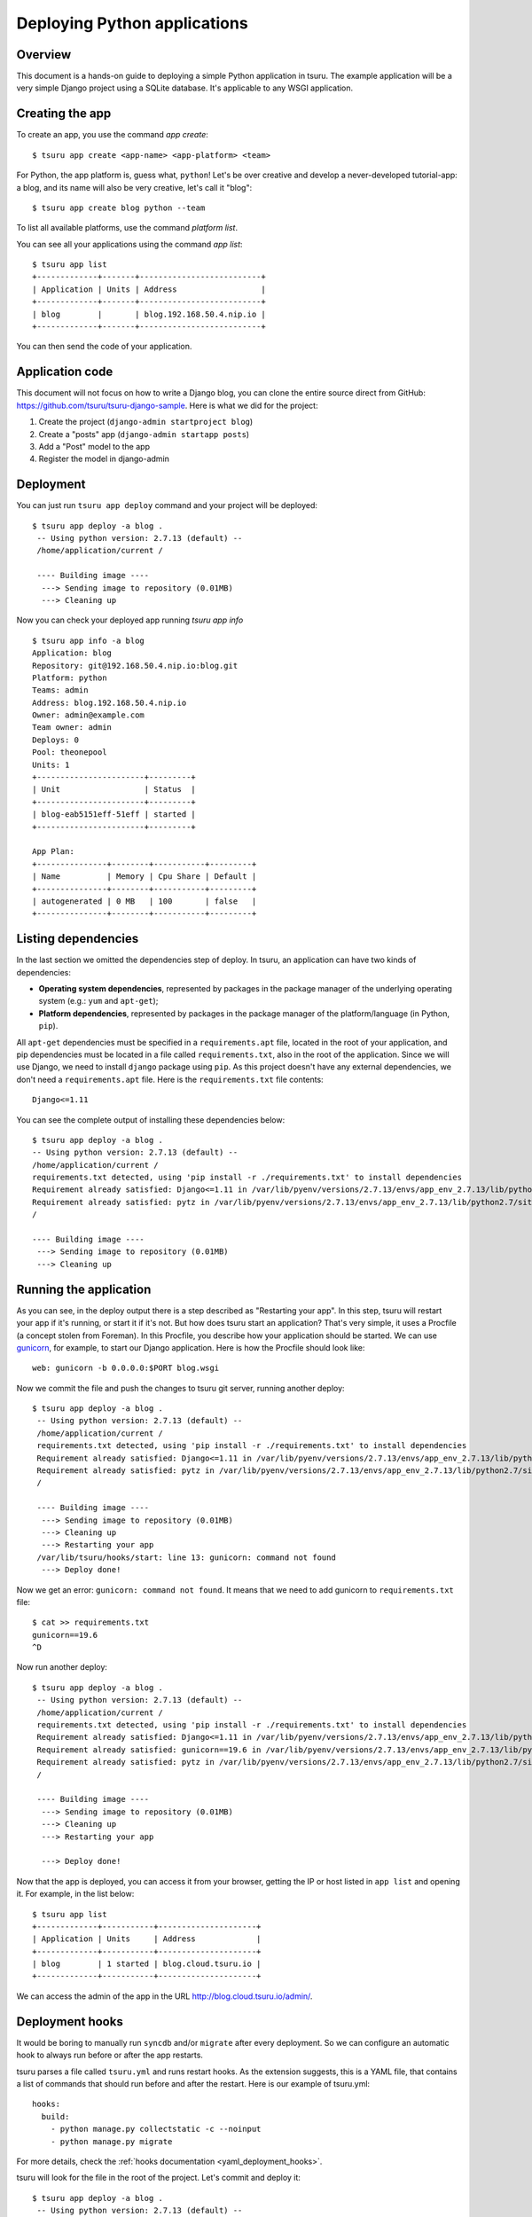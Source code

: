 .. Copyright 2012 tsuru authors. All rights reserved.
   Use of this source code is governed by a BSD-style
   license that can be found in the LICENSE file.

+++++++++++++++++++++++++++++
Deploying Python applications
+++++++++++++++++++++++++++++

Overview
========

This document is a hands-on guide to deploying a simple Python application in
tsuru. The example application will be a very simple Django project using a
SQLite database. It's applicable to any WSGI application.

Creating the app
================

To create an app, you use the command `app create`:

.. highlight:: bash

::

    $ tsuru app create <app-name> <app-platform> <team>

For Python, the app platform is, guess what, ``python``! Let's be over creative
and develop a never-developed tutorial-app: a blog, and its name will also be
very creative, let's call it "blog":

.. highlight:: bash

::

    $ tsuru app create blog python --team

To list all available platforms, use the command `platform list`.

You can see all your applications using the command `app list`:

.. highlight:: bash

::

    $ tsuru app list
    +-------------+-------+--------------------------+
    | Application | Units | Address                  |
    +-------------+-------+--------------------------+
    | blog        |       | blog.192.168.50.4.nip.io |
    +-------------+-------+--------------------------+

You can then send the code of your application.

Application code
================

This document will not focus on how to write a Django blog, you can clone the
entire source direct from GitHub:
https://github.com/tsuru/tsuru-django-sample. Here is what we did for the
project:

#. Create the project (``django-admin startproject blog``)
#. Create a "posts" app (``django-admin startapp posts``)
#. Add a "Post" model to the app
#. Register the model in django-admin

Deployment
==========

You can just run ``tsuru app deploy`` command and your project will be deployed:

.. highlight:: bash

::

    $ tsuru app deploy -a blog .
     -- Using python version: 2.7.13 (default) --
     /home/application/current /

     ---- Building image ----
      ---> Sending image to repository (0.01MB)
      ---> Cleaning up


Now you can check your deployed app running `tsuru app info`

.. highlight:: bash

::

    $ tsuru app info -a blog
    Application: blog
    Repository: git@192.168.50.4.nip.io:blog.git
    Platform: python
    Teams: admin
    Address: blog.192.168.50.4.nip.io
    Owner: admin@example.com
    Team owner: admin
    Deploys: 0
    Pool: theonepool
    Units: 1
    +-----------------------+---------+
    | Unit                  | Status  |
    +-----------------------+---------+
    | blog-eab5151eff-51eff | started |
    +-----------------------+---------+

    App Plan:
    +---------------+--------+-----------+---------+
    | Name          | Memory | Cpu Share | Default |
    +---------------+--------+-----------+---------+
    | autogenerated | 0 MB   | 100       | false   |
    +---------------+--------+-----------+---------+

Listing dependencies
====================

In the last section we omitted the dependencies step of deploy. In tsuru, an
application can have two kinds of dependencies:

* **Operating system dependencies**, represented by packages in the package manager
  of the underlying operating system (e.g.: ``yum`` and ``apt-get``);
* **Platform dependencies**, represented by packages in the package manager of the
  platform/language (in Python, ``pip``).

All ``apt-get`` dependencies must be specified in a ``requirements.apt`` file,
located in the root of your application, and pip dependencies must be located
in a file called ``requirements.txt``, also in the root of the application.
Since we will use Django, we need to install ``django`` package using ``pip``.
As this project doesn't have any external dependencies, we don't need a
``requirements.apt`` file. Here is the ``requirements.txt`` file contents:

::

    Django<=1.11

You can see the complete output of installing these dependencies below:

.. highlight:: bash

::

     $ tsuru app deploy -a blog .
     -- Using python version: 2.7.13 (default) --
     /home/application/current /
     requirements.txt detected, using 'pip install -r ./requirements.txt' to install dependencies
     Requirement already satisfied: Django<=1.11 in /var/lib/pyenv/versions/2.7.13/envs/app_env_2.7.13/lib/python2.7/site-packages (from -r ./requirements.txt (line 1))
     Requirement already satisfied: pytz in /var/lib/pyenv/versions/2.7.13/envs/app_env_2.7.13/lib/python2.7/site-packages (from Django<=1.11->-r ./requirements.txt (line 1))
     /

     ---- Building image ----
      ---> Sending image to repository (0.01MB)
      ---> Cleaning up

Running the application
=======================

As you can see, in the deploy output there is a step described as "Restarting
your app". In this step, tsuru will restart your app if it's running, or start
it if it's not. But how does tsuru start an application? That's very simple, it
uses a Procfile (a concept stolen from Foreman). In this Procfile, you describe
how your application should be started. We can use `gunicorn
<http://gunicorn.org/>`_, for example, to start our Django application. Here is
how the Procfile should look like:

::

    web: gunicorn -b 0.0.0.0:$PORT blog.wsgi

Now we commit the file and push the changes to tsuru git server, running
another deploy:

.. highlight:: bash

::

    $ tsuru app deploy -a blog .
     -- Using python version: 2.7.13 (default) --
     /home/application/current /
     requirements.txt detected, using 'pip install -r ./requirements.txt' to install dependencies
     Requirement already satisfied: Django<=1.11 in /var/lib/pyenv/versions/2.7.13/envs/app_env_2.7.13/lib/python2.7/site-packages (from -r ./requirements.txt (line 1))
     Requirement already satisfied: pytz in /var/lib/pyenv/versions/2.7.13/envs/app_env_2.7.13/lib/python2.7/site-packages (from Django<=1.11->-r ./requirements.txt (line 1))
     /

     ---- Building image ----
      ---> Sending image to repository (0.01MB)
      ---> Cleaning up
      ---> Restarting your app
     /var/lib/tsuru/hooks/start: line 13: gunicorn: command not found
      ---> Deploy done!

Now we get an error: ``gunicorn: command not found``. It means that we need to
add gunicorn to ``requirements.txt`` file:

.. highlight:: bash

::

    $ cat >> requirements.txt
    gunicorn==19.6
    ^D

Now run another deploy:

.. highlight:: bash

::

    $ tsuru app deploy -a blog .
     -- Using python version: 2.7.13 (default) --
     /home/application/current /
     requirements.txt detected, using 'pip install -r ./requirements.txt' to install dependencies
     Requirement already satisfied: Django<=1.11 in /var/lib/pyenv/versions/2.7.13/envs/app_env_2.7.13/lib/python2.7/site-packages (from -r ./requirements.txt (line 1))
     Requirement already satisfied: gunicorn==19.6 in /var/lib/pyenv/versions/2.7.13/envs/app_env_2.7.13/lib/python2.7/site-packages (from -r ./requirements.txt (line 2))
     Requirement already satisfied: pytz in /var/lib/pyenv/versions/2.7.13/envs/app_env_2.7.13/lib/python2.7/site-packages (from Django<=1.11->-r ./requirements.txt (line 1))
     /

     ---- Building image ----
      ---> Sending image to repository (0.01MB)
      ---> Cleaning up
      ---> Restarting your app

      ---> Deploy done!


Now that the app is deployed, you can access it from your browser, getting the
IP or host listed in ``app list`` and opening it. For example,
in the list below:

::

    $ tsuru app list
    +-------------+-----------+---------------------+
    | Application | Units     | Address             |
    +-------------+-----------+---------------------+
    | blog        | 1 started | blog.cloud.tsuru.io |
    +-------------+-----------+---------------------+


We can access the admin of the app in the URL http://blog.cloud.tsuru.io/admin/.

Deployment hooks
================

It would be boring to manually run ``syncdb`` and/or ``migrate`` after every
deployment. So we can configure an automatic hook to always run before or after
the app restarts.

tsuru parses a file called ``tsuru.yml`` and runs restart hooks. As the
extension suggests, this is a YAML file, that contains a list of commands that
should run before and after the restart. Here is our example of tsuru.yml:

.. highlight:: yaml

::

    hooks:
      build:
        - python manage.py collectstatic -c --noinput
        - python manage.py migrate

For more details, check the :ref:`hooks documentation <yaml_deployment_hooks>`.

tsuru will look for the file in the root of the project. Let's commit and
deploy it:

.. highlight:: bash

::

    $ tsuru app deploy -a blog .
     -- Using python version: 2.7.13 (default) --
     /home/application/current /
     requirements.txt detected, using 'pip install -r ./requirements.txt' to install dependencies
     Requirement already satisfied: Django<=1.11 in /var/lib/pyenv/versions/2.7.13/envs/app_env_2.7.13/lib/python2.7/site-packages (from -r ./requirements.txt (line 1))
     Requirement already satisfied: gunicorn==19.6 in /var/lib/pyenv/versions/2.7.13/envs/app_env_2.7.13/lib/python2.7/site-packages (from -r ./requirements.txt (line 2))
     Requirement already satisfied: pytz in /var/lib/pyenv/versions/2.7.13/envs/app_env_2.7.13/lib/python2.7/site-packages (from Django<=1.11->-r ./requirements.txt (line 1))
     /

     ---- Building image ----
      ---> Sending image to repository (0.01MB)
      ---> Cleaning up
     ---- Running build hooks ----
      ---> Running "python manage.py collectstatic -c --noinput"
      ---> Restarting your app

      ---> Deploy done!

It's done! Now we have a Django project deployed on tsuru.

Going further
=============

For more information, you can dig into `tsuru docs <http://docs.tsuru.io>`_, or
read `complete instructions of use for the tsuru client
<https://tsuru-client.readthedocs.org>`_.
